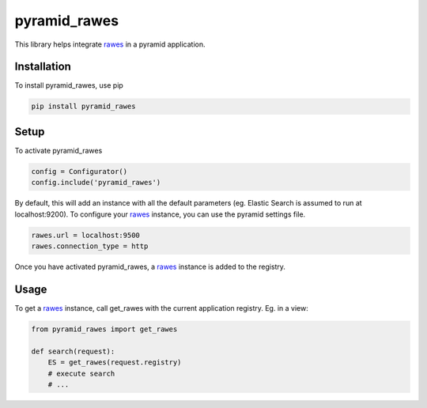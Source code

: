 pyramid_rawes
=============

This library helps integrate rawes_ in a pyramid application.

.. image:: https://travis-ci.org/koenedaele/pyramid_rawes.png
        :target: https://travis-ci.org/koenedaele/pyramid_rawes

Installation
------------

To install pyramid_rawes, use pip

.. code-block:: bash
    
    pip install pyramid_rawes

Setup
-----

To activate pyramid_rawes

.. code-block:: python

    config = Configurator()
    config.include('pyramid_rawes')


By default, this will add an instance with all the default parameters 
(eg. Elastic Search is assumed to run at localhost:9200). To configure your 
rawes_ instance, you can use the pyramid settings file.

.. code-block:: ini

    rawes.url = localhost:9500
    rawes.connection_type = http

Once you have activated pyramid_rawes, a rawes_ instance is added to the registry.

Usage
-----

To get a rawes_ instance, call get_rawes with the current application registry. 
Eg. in a view:

.. code-block:: python

    from pyramid_rawes import get_rawes

    def search(request):
        ES = get_rawes(request.registry)
        # execute search
        # ...

.. _rawes: https://github.com/humangeo/rawes
